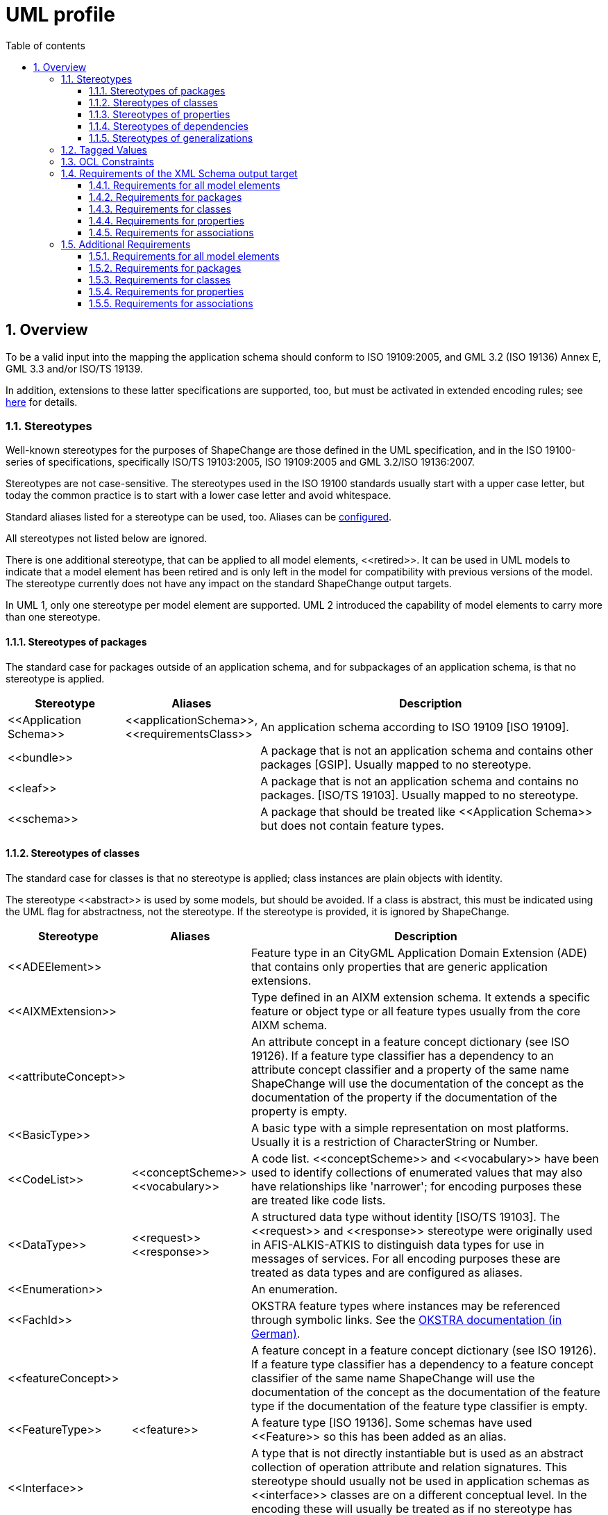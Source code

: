 :doctype: book
:encoding: utf-8
:lang: en
:toc: macro
:toc-title: Table of contents
:toclevels: 5

:toc-position: left

:appendix-caption: Annex

:numbered:
:sectanchors:
:sectnumlevels: 5

[[UML_profile]]
= UML profile

[[Overview]]
== Overview

To be a valid input into the mapping the application schema should
conform to ISO 19109:2005, and GML 3.2 (ISO 19136) Annex E, GML 3.3
and/or ISO/TS 19139.

In addition, extensions to these latter specifications are supported,
too, but must be activated in extended encoding rules; see
xref:../targets/xml schema/XML_Schema.adoc[here] for details.

[[Stereotypes]]
=== Stereotypes

Well-known stereotypes for the purposes of ShapeChange are those defined
in the UML specification, and in the ISO 19100-series of specifications,
specifically ISO/TS 19103:2005, ISO 19109:2005 and GML 3.2/ISO
19136:2007.

Stereotypes are not case-sensitive. The stereotypes used in the ISO
19100 standards usually start with a upper case letter, but today the
common practice is to start with a lower case letter and avoid
whitespace.

Standard aliases listed for a stereotype can be used, too. Aliases can
be xref:../get started/The_element_input.adoc[configured].

All stereotypes not listed below are ignored.

There is one additional stereotype, that can be applied to all model
elements, \<<retired>>. It can be used in UML models to indicate that a
model element has been retired and is only left in the model for
compatibility with previous versions of the model. The stereotype
currently does not have any impact on the standard ShapeChange output
targets.

In UML 1, only one stereotype per model element are supported. UML 2
introduced the capability of model elements to carry more than one
stereotype.

[[Stereotypes_of_packages]]
==== Stereotypes of packages

The standard case for packages outside of an application schema, and for
subpackages of an application schema, is that no stereotype is applied.

[cols="20%,20%,60%",options="header",]
|===
|Stereotype |Aliases |Description

|\<<Application Schema>> |\<<applicationSchema>>, \<<requirementsClass>> |An application schema according to ISO 19109 [ISO 19109].

|\<<bundle>> | |A package that is not an application schema and contains other packages [GSIP]. Usually mapped to no stereotype.

|\<<leaf>> | |A package that is not an application schema and contains no packages. [ISO/TS 19103]. Usually mapped to no stereotype.

|\<<schema>> | |A package that should be treated like \<<Application Schema>> but does not contain feature types.

|===

[[Stereotypes_of_classes]]
==== Stereotypes of classes

The standard case for classes is that no stereotype is applied; class
instances are plain objects with identity.

The stereotype \<<abstract>> is used by some models, but should be
avoided. If a class is abstract, this must be indicated using the UML
flag for abstractness, not the stereotype. If the stereotype is
provided, it is ignored by ShapeChange.

[cols="20%,20%,60%",options="header",]
|===
|Stereotype |Aliases |Description

|\<<ADEElement>> |  |Feature type in an CityGML Application Domain Extension (ADE) that contains only properties that are generic application extensions.

|\<<AIXMExtension>> |  |Type defined in an AIXM extension schema. It extends a specific feature or object type or all feature types usually from the core AIXM schema.

|\<<attributeConcept>> |  |An attribute concept in a feature concept dictionary (see ISO 19126). If a feature type classifier has a dependency to an attribute concept classifier and a property of the same name ShapeChange will use the documentation of the concept as the documentation of the property if the documentation of the property is empty.

|\<<BasicType>> |  |A basic type with a simple representation on most platforms. Usually it is a restriction of CharacterString or Number.

|\<<CodeList>> |\<<conceptScheme>> \<<vocabulary>> |A code list. \<<conceptScheme>> and \<<vocabulary>> have been used to identify collections of enumerated values that may also have relationships like 'narrower'; for encoding purposes these are treated like code lists.

|\<<DataType>> |\<<request>> \<<response>> | A structured data type without identity [ISO/TS 19103]. The \<<request>> and \<<response>> stereotype were originally used in AFIS-ALKIS-ATKIS to distinguish data types for use in messages of services. For all encoding purposes these are treated as data types and are configured as aliases.

|\<<Enumeration>> |  |An enumeration.

|\<<FachId>> |  |OKSTRA feature types where instances may be referenced through symbolic links. See the http://www.okstra.de/docs/n-dokumente/n0135.pdf[OKSTRA documentation (in German)].

|\<<featureConcept>> |  |A feature concept in a feature concept dictionary (see ISO 19126). If a feature type classifier has a
dependency to a feature concept classifier of the same name ShapeChange will use the documentation of the concept as the documentation of the feature type if the documentation of the feature type classifier is empty.

|\<<FeatureType>> |\<<feature>> |A feature type [ISO 19136]. Some schemas have used \<<Feature>> so this has been added as an alias.

|\<<Interface>> |  |A type that is not directly instantiable but is used as an abstract collection of operation attribute and relation signatures. This stereotype should usually not be used in application schemas as \<<interface>> classes are on a different conceptual level. In the encoding these will usually be treated as if no stereotype has been set.

|\<<Schluesseltabelle>> |  |OKSTRA Schlüsseltabellen. See the http://www.okstra.de/docs/n-dokumente/n0135.pdf[OKSTRA documentation (in German)].

|\<<Type>> | |A standard class instances are plain objects with identity. In the encoding these will usually be treated as if no
stereotype has been set but can be useful when writing UML models (via the xref:../targets/UML_model.adoc[UmlModel target]) when classes are augmented by profile-specific tagged values. For the purposes of meta-modeling \<<Type>> has been deprecated in UML 2 and \<<Interface>> should be used instead.

|\<<Union>> |  |A structured data type without identity where exactly one of the properties of the type is present in any instance [ISO/TS 19103].

|\<<valueConcept>> |  |A nominal value concept in a feature concept dictionary (see ISO 19126). If an enumeration has a dependency to an value concept classifier and an enumerant of the same name ShapeChange will use the documentation of the concept as the documentation of the enumerant if the documentation of the enumerant is empty.

|===

[[Stereotypes_of_properties]]
==== Stereotypes of properties

The standard case for properties is that no stereotype is applied.

[cols="20%,20%,60%",options="header",]
|===
|Stereotype |Aliases |Description

|\<<enum>> |\<<enumerationLiteral>> |Typical stereotype for attribute of a code list or enumeration. Usually mapped to no stereotype but can be useful when writing UML models (via the xref:../targets/UML_model.adoc[UmlModel target]).

|\<<identifier>> |  |An attribute with this stereotype is used to uniquely identify class objects. For database models the attribute represents a primary key field.

|\<<property>> |  |Typical stereotype for attribute or association role of a class that is not a code list or enumeration. Usually mapped to no stereotype but can be useful when writing UML models (via the xref:../targets/UML_model.adoc[UmlModel target]) when properties are augmented by profile-specific tagged values.

|\<<version>> |  |If in an application schema an association role ends at a spatial object type this stereotype denotes that the value of the property is meant to be a specific version of the spatial object not the spatial object in general. [INSPIRE]

|\<<voidable>> |  |If a characteristic of an object is not present |but may be present or applicable in the real world this can be reflected using this stereotype. This is a shorthand notation for a union type of the normal value range with a void/nil value plus an optional reason for the void/nil value. [INSPIRE]

|===

[[Stereotypes_of_dependencies]]
==== Stereotypes of dependencies

The standard case for dependencies is that no stereotype is applied. For
package dependencies without a stereotype,\<<import>> is implied (source:
ISO 19136:2007, section E.2.1.1.1).

[cols="20%,20%,60%",options="header",]
|===
|Stereotype |Aliases |Description
|\<<import>> | |The model elements of the supplier package are imported.
|===

NOTE: ShapeChange stores package dependencies without stereotypes. In
other words, stereotypes on package dependencies are ignored (thus, it
does not matter if such a dependency has the stereotype \<<import>>,
\<<include>>, or any other stereotype). ShapeChange determines if an
application schema has a dependency on a different application schema by
examining the target namespaces of both packages; if they are different,
the two packages belong to different application schema - otherwise,
they belong to the same schema.

[[Stereotypes_of_generalizations]]
==== Stereotypes of generalizations

The standard case for generalizations is that no stereotype is applied.
ShapeChange ignores stereotypes on generalizations.

[cols="20%,20%,60%",options="header",]
|===
|Stereotype |Aliases |Description
|\<<disjoint>> |  |The constraint added to a set of generalization relationships indicates that an instance of the parent may be an instance of one and only one of the children within the set. This is implicitly assumed to be the case.
|===

[[Tagged_Values]]
=== Tagged Values

Tagged values are used to represent additional information in the UML
model that are either specific to an encoding or which require a
name-value-pair.

The following table documents the tagged values that ShapeChange directly supports, i.e. loads from a model without having to be added via the input parameters xref:../get started/The_element_input.adoc#addTaggedValues[addTaggedValues] or xref:../get started/The_element_input.adoc#representTaggedValues[representTaggedValues].

[width="100%",cols="3,1,1,1,5,2,2",options="header"]
|===

|Tagged Value |Scope (to which model element(s) does the tag typically apply) |Stereotype (if specific) |Source |Description |ShapeChange Process (if specific) |Links

|AAA:AAAVersion |package |applicationSchema, no stereotype |GeoInfoDok, German Surveying Agencies |Version des AAA Schemas von
dem das Fachschema abhängt; ggfs. nicht mehr in Verwendung. | |

|AAA:Datum |package |applicationSchema, no stereotype |GeoInfoDok, German Surveying Agencies |Datum der Version (siehe AAA:Version);
für Ableitung von Objektartenkatalogen | |

|AAA:Grunddatenbestand |class, property |featureType, type, dataType, union, enumeration, codeList |GeoInfoDok, German Surveying
Agencies |Kommagetrennte Liste der Modellarten bei denen die Objektart Teil des Grunddatenbestands ist. | |

|AAA:Kennung |all | |GeoInfoDok, German Surveying Agencies |Übergreifende Funktion für verschiedene Ableitungen (z.B. DB
Schema und Objektartenkataloge). 5-stellig für Klassen, 3-stellig für Eigenschaften (Ausnahmen sind möglich). | |

|AAA:LetzteAenderung |class, property |featureType, type, dataType, union, enumeration, codeList |GeoInfoDok, German Surveying Agencies |Datum und Kommentar der letzten Änderung am Element | |

|AAA:Modellart |all | |GeoInfoDok, German Surveying Agencies |Dient der Zuordnung eines Modellelements zu einem oder mehreren
Modellen. Der Wert entspricht einem Code aus AA_AdVStandardModell oder AA_WeitereModellart. | |

|AAA:Nutzungsart |class |featureType, type, dataType, union, enumeration, codeList |GeoInfoDok, German Surveying Agencies 
|Angaben für den Nutzungsartenkatalog (AdV intern); für Fachschema nicht relevant | |

|AAA:Nutzungsartkennung |class, property |featureType, type, dataType, union, enumeration, codeList |GeoInfoDok, German Surveying Agencies |Angaben für den Nutzungsartenkatalog (AdV intern); für Fachschema nicht relevant | |

|AAA:objektbildend |property |no stereotype |GeoInfoDok, German Surveying Agencies |Kommagetrennte Liste der Modellarten bei denen die Eigenschaft objektbildend ist relevant falls Versionierung bei Datenhaltung angewandt werden soll. | |

|AAA:Organisation |package, applicationSchema |no stereotype |GeoInfoDok, German Surveying Agencies |Name der für das Anwendungsschema verantwortlichen Organisation; für Ableitung von Objektartenkatalogen | |

|AAA:Profile |class, property |featureType, type, dataType, union, enumeration, codeList |GeoInfoDok, German Surveying Agencies |Kommagetrennte Liste der Profile zu denen die Objektart gehört | |

|AAA:Revisionsnummer |all | |GeoInfoDok, German Surveying Agencies |Die genaue Regelung ist bislang nicht dokumentiert. | |

|AAA:Themen |class |featureType, type, dataType, union, enumeration, codeList |GeoInfoDok, German Surveying Agencies |Themen zu denen die Objektart gehört (siehe Dokumentation AX_Themendefinition im AAA Anwendungsschema). Anwendbar falls Topologie wichtig ist (die Klasse ist dementsprechend aus AG_ObjektMitGemeinsamerGeometrie abzuleiten). | |

|AAA:Version |package, applicationSchema |no stereotype |GeoInfoDok, German Surveying Agencies |Version des Schemas | |

|alias |all | | |An alias of the name of the model element usually for presentation to a human. | |

|allowedTypesNAS |property |no stereotype |GeoInfoDok, German Surveying Agencies | | |

|alwaysVoid |class | | |Identifies properties that are always void for documentation in a feature catalogue (as textual constraint) |FeatureCatalogue target | 

|appliesTo |class | | |Identifies network elements to which the class applies for documentation in a feature catalogue (as textual constraint). |FeatureCatalogue target | 

|arcgisDefaultSubtype |property | | |Integer code of the ArcGIS subtype that shall be used as default. |ArcGISWorkspace target |xref:../targets/arcgis/Creating_the_ArcGIS_Workspace_UML_Model.adoc[Creating the ArcGIS workspace UML model]

|arcgisSubtypeCode |class, property | | |Relevant for defining subtype codes if ArcGIS subtypes are defined by a code list of enumeration and if ArcGIS subtypes are explicitly modelled |ArcGISWorkspace target |xref:../targets/arcgis/Creating_the_ArcGIS_Workspace_UML_Model.adoc[Creating the ArcGIS workspace UML model]

|arcgisSubtypeInitialValues |property | | |Used to define default values for ArcGIS subtypes defined by a code list of enumeration. |ArcGISWorkspace target |xref:../targets/arcgis/Creating_the_ArcGIS_Workspace_UML_Model.adoc[Creating the ArcGIS workspace UML model]

|arcgisUsedBySubtypes |property | | |Used to identify the subtypes to which an enum or code applies. Relevant for ArcGIS subtype defined by a code list or enumeration. |ArcGISWorkspace target |xref:../targets/arcgis/Creating_the_ArcGIS_Workspace_UML_Model.adoc[Creating the ArcGIS workspace UML model]

|asDictionary |class |codeList |ISO 19136, GML 3.3 |If the value is 'false' the code list will be encoded with the pre-defined enumerants as values in the schema if 'true' all enumerants will only be maintained in external dictionaries. The default depends on the encoding rule used. | | 

|associativeTable |association, attribute | | |Provides the name of the associative table created for an n:m relationship between types. |SQL target |xref:../targets/SQL_DDL.adoc#rule-sql-all-associativetables[rule-sql-all-associativetables]

|asXMLAttribute |property | | |Alias to 'xsdAsAttribute' |XML Schema target | 

|base |class | | |Defines the value of \base\ when creating an anonymous basic type for the class. |XML Schema target | 

|broaderListedValue |property | | |Used to establish skos:broader relationships between codes. |Ontology target |xref:../targets/ontology/UML_to_RDF_OWL_based_on_ISO_IS_19150_2.adoc#rule-owl-prop-code-broader-byBroaderListedValue[rule-owl-prop-code-broader-byBroaderListedValue]

|byValuePropertyType |class |no stereotype, featureType, type |ISO 19136 |Create a property type that requires that the instance is encoded inline. Should usually be set to false. | | 

|codeList |class |codeList |https://portal.opengeospatial.org/files/?artifact_id=46324[document on the OGC portal] |The URI of a resource representing the code list for example a code list dictionary. |FeatureCatalogue target, GML codelist dictionary target, XML Schema target, ldproxy target |feature catalogue parameter 
xref:../targets/feature catalogue/Feature_Catalogue.adoc#includeCodeListURI[includeCodeListURI] +
xref:../targets/xml schema/Non_Standard_Conversion_Rules.adoc#rule-xsd-prop-targetCodeListURI[rule-xsd-prop-targetCodeListURI] +
xref:../targets/xml schema/Non_Standard_Conversion_Rules.adoc#rule-xsd-cls-codelist-constraints[rule-xsd-cls-codelist-constraints] +
xref:../targets/xml schema/Non_Standard_Conversion_Rules.adoc#rule-xsd-cls-codelist-constraints2[rule-xsd-cls-codelist-constraints2] +
xref:../targets/xml schema/Non_Standard_Conversion_Rules.adoc#rule-xsd-cls-codelist-gmlsf[rule-xsd-cls-codelist-gmlsf] +
xref:../targets/ldproxy_Configuration.adoc#rule-ldp-cls-generate-codelist[rule-ldp-cls-generate-codelist]

|codeListRepresentation |class |codeList |https://portal.opengeospatial.org/files/?artifact_id=46324[document on the OGC portal] |Define the representation of a code list. Relevant for deriving Schematron constraints. Allowed values are defined by the relevant conversion rules. |XML Schema target |xref:../targets/xml schema/Non_Standard_Conversion_Rules.adoc#rule-xsd-cls-codelist-constraints[rule-xsd-cls-codelist-constraints] xref:../targets/xml schema/Non_Standard_Conversion_Rules.adoc#rule-xsd-cls-codelist-constraints2[rule-xsd-cls-codelist-constraints2]

|codeListRestriction |property |codeList | |Primarily used in metadata profiles to restrict the type of a property (in metadata profiles typically typed CharacterString) to a specific code list (identified by name via the tagged value). The XML Schema target can then generate Schematron assertions that check the restriction. NOTE The tagged value can also be derived from OCL constraints via the ConstraintConverter transformation (rule-trf-cls-constraints-codeListRestrictionToTV).
|ConstraintConverter, XML Schema target |xref:../transformations/Constraint_Converter.adoc#rule-trf-cls-constraints-codeListRestrictionToTV[rule-trf-cls-constraints-codeListRestrictionToTV] xref:../targets/xml schema/Non_Standard_Conversion_Rules.adoc#rule-xsd-cls-codelist-constraints2[rule-xsd-cls-codelist-constraints2]

|codeListSource |class |codeList | |Provides a link to a remote or local resource (in a specific representation defined by tagged value codeListSourceRepresentation) which contains the currently defined code for a code list. Can be used to load the codes from that source into the model for example to derive Schematron constraints. |Code List Loader transformation |xref:../transformations/Code_List_Loader.adoc#rule-trf-cls-loadCodes[rule-trf-cls-loadCodes]

|codeListSourceCharset |class |codeList | |Defines the character set of the resource referenced by tagged value codeListSource. |Code List Loader transformation |xref:../transformations/Code_List_Loader.adoc#rule-trf-cls-loadCodes[rule-trf-cls-loadCodes]

|codeListSourceRepresentation |class |codeList | |Identifies the type of resource referenced by tagged value codeListSource. For example application/x.iso639_2. |Code List Loader transformation |xref:../transformations/Code_List_Loader.adoc#rule-trf-cls-loadCodes[rule-trf-cls-loadCodes]

|codelistType |class |codeList | |Defines application-specific category for a code list. This information can be used by the SQL target to separate code insert statements produced by the target by code list type. |SQL target |SqlDdl parameter xref:../targets/SQL_DDL.adoc#separateCodeInsertStatementsByCodelistType[separateCodeInsertStatementsByCodelistType]

|codeListValuePattern |class |codeList |https://portal.opengeospatial.org/files/?artifact_id=46324[document on the OGC portal] |Value access pattern for the code list containing the substitution points \{codeList} and \{value}, where \{codeList} is the base URI of the code list (replaced by the tagged value codeList and \{value} the local identifier of the code list value. Default \\{codeList}/\{value}\  |XML Schema target |xref:../targets/xml schema/Non_Standard_Conversion_Rules.adoc#rule-xsd-cls-codelist-constraints[rule-xsd-cls-codelist-constraints]

|dataCaptureStatement |all | | |A statement describing how to capture instances of the model element from the real-world. +
NOTE: This tagged value is the default source for descriptor 'dataCaptureStatement'. | |xref:../get started/The_element_input.adoc#Descriptor_sources[Descriptor sources]

|defaultCodeSpace |class |codeList |ISO 19136 |The URI of the default dictionary that contains code list. | |

|defaultGeometry |property | |OGC UGAS-2020 Engineering Report |When set to true, it identifies the geometry property that serves as default geometry. |JSON Schema target |xref:../targets/JSON_Schema.adoc#rule-json-cls-defaultGeometry-multipleGeometryProperties[rule-json-cls-defaultGeometry-multipleGeometryProperties]

|definition |all | | |The normative specification of the model element. Using this tag is one approach to defining the source of descriptor 'definition'. | |xref:../get started/The_element_input.adoc#Descriptor_sources[Descriptor sources]

|description |all | | |Additional informative information about the model element. Using this tag is one approach to defining the source of descriptor 'description'. | |xref:../get started/The_element_input.adoc#Descriptor_sources[Descriptor sources]

|dissolveAssociation |association | | |If set to 'false' the association will be excluded from the TypeConverter transformation rule-trf-dissolveAssociations. |TypeConverter transformation |xref:../transformations/Type_Converter.adoc#rule-trf-dissolveAssociations[rule-trf-dissolveAssociations]

|dissolveAssociationAttributeType |association role | | |Can be used to define the type of the attribute which results from transforming the association role using the TypeConverter transformation rule-trf-dissolveAssociations. |TypeConverter transformation |xref:../transformations/Type_Converter.adoc#rule-trf-dissolveAssociations[rule-trf-dissolveAssociations]

|documentation |all | |UML |The documentation for the model element. Using this tag is one approach to defining the source of descriptor 'documentation'. | |xref:../get started/The_element_input.adoc#Descriptor_sources[Descriptor sources]

|example |all | | |An example illustrating the model element. +
NOTE: This tagged value is the default source for descriptor 'example'. | |xref:../get started/The_element_input.adoc#Descriptor_sources[Descriptor sources]

|extensibility |class |codeList |INSPRIE |This refers to extensions by a third party not to extensions by the owner of the vocabulary; the owner will always be able to revise the vocabulary. I.e. if the value is 'none' the referenced vocabulary may not be extended by third parties; if the value is 'narrower' the vocabulary may be extended by narrower terms that have an existing term as a parent; if the value is 'any' the vocabulary may be extended by additional terms on any level. This value must be 'any' empty or missing if the value 'vocabulary' is empty or missing; in this case any vocabulary may be used. | |xref:./UML_profile.adoc#Requirements_for_classes2[Requirements for classes] (see req-xsd-cls-codelist-extensibility-values and req-xsd-cls-codelist-extensibility-vocabulary)

|fieldType |class |codeList, enumeration | |Define the ESRI field type for properties that have the code list or enumeration as type. Overrides tagged value 'numericType'. |ArcGISWorkspace target |xref:../targets/arcgis/Creating_the_ArcGIS_Workspace_UML_Model.adoc#Class[Creating the ArcGIS Workspace UML Model - Conversion of model elements - Class]

|formcols |property | | |Used in creating an application configuration file (via the as yet undocumented AppConfiguration target). |AppConfiguration target (undocumented) |

|formrows |property | | |Used in creating an application configuration file (via the as yet undocumented AppConfiguration target). |AppConfiguration target (undocumented) |

|generationDateTime |package | | |Date and time that the application schema was generated for documentation in feature catalogues (currently only frame-based HTML feature catalogues). +
NOTE The tagged value can also be set by transformations, see xref:../transformations/Common_Transformer_Functionality.adoc#Setting_Model_Generation_Date_and_Time[Common transformer functionality - Setting model generation date and time]. |FeatureCatalogue target |

|geometry |class | | |Identifies the geometry types allowed for this class if it is flattened to classes with homogeneous geometry. For further details, see Flattener transformation rule-trf-prop-flatten-homogeneousgeometries. (Comma-separated) Value(so must match @param value(s) of map entries with @rule=rule-trf-prop-flatten-homogeneousgeometries from the Flattener configuration. Example: P, C. +
NOTE: This tagged value can be updated while creating a profile through definition of the profile parameter \geometry\. +
NOTE: The tagged value can also be populated through evaluation of geometry restrictions from OCL constraints (which can be performed by the Constraint Converter transformation). |Flattener transformation +
Profile transformation +
Constraint Converter transformation |xref:../transformations/Flattener.adoc#rule-trf-prop-flatten-homogeneousgeometries[rule-trf-prop-flatten-homogeneousgeometries] +
xref:../transformations/profiling/Profiler.adoc#Profile_Parameter[Profile parameter] +
xref:../transformations/Constraint_Converter.adoc#Evaluating_geometry_restrictions_from_OCL_constraints[Evaluating geometry restrictions from OCL constraints]

|gmlArrayProperty |property | | |For properties with a tagged value gmlArrayProperty set to true and with complex content that is always inline i.e. the property has the tagged value inlineOrByReference set to inline an array property is created instead of using the standard GML property types. |XML Schema target |xref:../targets/xml schema/Non_Standard_Conversion_Rules.adoc#rule-xsd-prop-gmlArrayProperty[rule-xsd-prop-gmlArrayProperty]

|gmlAsCharacterString |class |union | |A union with a tagged value gmlAsCharacterString set to true is not converted in the usual way but converted as if it would be a CharacterString. |XML Schema target |xref:../targets/xml schema/Non_Standard_Conversion_Rules.adoc#rule-xsd-cls-union-asCharacterString[rule-xsd-cls-union-asCharacterString]

|gmlAsGroup |class |union | |A union class with tagged value gmlAsGroup = true is encoded as a global group which is referenced wherever a property is defined that has the union class as its value. (Note that this is only valid if it is clear from the context how to map the individual values to the conceptual model.) +
NOTE: Deprecated tagged value 'asGroup' is automatically mapped to 'gmlAsGroup'. |XML Schema target |xref:../targets/xml schema/Non_Standard_Conversion_Rules.adoc#rule-xsd-cls-union-asGroup[rule-xsd-cls-union-asGroup]

|gmlImplementedByNilReason |property | | |Primarily used by the XML Schema target, see descriptions of rule-xsd-prop-nilReasonAllowed and rule-xsd-cls-union-direct. Also used by the SQL target to determine if a column can be NULL. +
NOTE: Deprecated tagged value 'implementedByNilReason' is automatically mapped to 'gmlImplementedByNilReason'. |XML Schema target +
SQL target |xref:../targets/xml schema/Non_Standard_Conversion_Rules.adoc#rule-xsd-cls-union-direct[rule-xsd-cls-union-direct] +
xref:../targets/xml schema/Non_Standard_Conversion_Rules.adoc#rule-xsd-prop-nilReasonAllowed[rule-xsd-prop-nilReasonAllowed] +
xref:../targets/xml schema/Support_for_nillable_and_nilReason.adoc[Support for nillable and nilReason]

|gmlListProperty |property | | |For properties with a tagged value gmlListProperty set to true and with a simple type as value, maxOccurs is suppressed and a list type is created. |XML Schema target |xref:../targets/xml schema/Non_Standard_Conversion_Rules.adoc#rule-xsd-prop-gmlListProperty[rule-xsd-prop-gmlListProperty]

|gmlMixin |class |no stereotype, type, featureType | |Identifies the type as a mixin type that will not be encoded as a separate element/type in the XML encoding but properties will be copied to subtypes. This is a ShapeChange extension which supports multiple inheritance for application schema types in specific cases. | |xref:../targets/xml schema/Support_for_Mixin_Classes.adoc[Support for Mixin Classes]

|gmlProfileSchema |package |applicationSchema |ISO 19136 |URL of the schema location of a GML profile (where applicable). |XML Schema target |xref:../targets/xml schema/GML_3.2_Encoding_Rule.adoc#rule-xsd-pkg-gmlProfileSchema[rule-xsd-pkg-gmlProfileSchema]

|gpkgM |property (with geometry type) | | |Define whether m values are prohibited (value: 0), mandatory (value: 1), or optional (value: 2) on the geometric column that represents the UML property. |GeoPackage Template target | 

|gpkgZ |property (with geometry type) | | |Define whether z values are prohibited (value: 0), mandatory (value: 1), or optional (value: 2) on the geometric column that represents the UML property. |GeoPackage Template target | 

|HasM |class |featureType | |Controls setting of HasM for ArcGIS feature classes. |ArcGIS Workspace target |xref:../targets/arcgis/ArcGIS_Workspace.adoc#rule-arcgis-cls-hasM[rule-arcgis-cls-hasM] 

|HasZ |class |featureType | |Controls setting of HasZ for ArcGIS feature classes. |ArcGIS Workspace target |xref:../targets/arcgis/ArcGIS_Workspace.adoc#rule-arcgis-cls-hasZ[rule-arcgis-cls-hasZ] 

|infoURL |class |codeList, enumeration | |Can be used to define the @codeSpace of gml:identifiers of dictionary content. |Codelist Dictionary targets |xref:../targets/dictionaries/Dictionaries.adoc[Dictionaries target] 

|inlineOrByReference |property | |ISO 19136 |Controls whether property values may be encoded inline or by reference. Valid values are 'inline', 'byReference' and 'inlineOrByReference'. Default is 'inlineOrByReference'. | | 

|isCollection |class |no stereotype, featureType, type |ISO 19136 |Identifies the type as a collection. | | 

|isFlatTarget |association role | | |Can be used to control how complex type flattening is applied in case of a bi-directional association which is made uni-directional through application of rule-trf-prop-removeNavigabilityBasedOnIsFlatTarget based upon the isFlatTarget setting. |Flattener transformation |xref:../transformations/Flattener.adoc#rule-trf-prop-removeNavigabilityBasedOnIsFlatTarget[rule-trf-prop-removeNavigabilityBasedOnIsFlatTarget] 

|isMetadata |property | |ISO 19136 |Indicates whether the property is considered metadata about the instance and not information about the phenomenon in the real world. 'true' or 'false', the default is 'false'. | |

|jsonBaseURI |schema package | |OWS-9 System Security Interoperability (SSI) UML-to-GML-Application-Schema (UGAS) Conversion Engineering Report |Can be used to define the base of the URI that is used as value of the 'id' field of a JSON Schema file generated by ShapeChange. Takes precedence over the JSON Schema target parameter jsonBaseURI. |JSON Schema target |JSON Schema target parameter xref:../targets/JSON_Schema_deprecated.adoc#jsonBaseURI[jsonBaseURI]

|jsonDirectory |schema package | |OWS-9 System Security Interoperability (SSI) UML-to-GML-Application-Schema (UGAS) Conversion Engineering Report |Used to define a subdirectory within the URI that is used as value of the 'id' field of a JSON Schema file generated by ShapeChange. |JSON Schema target |JSON Schema target parameter xref:../targets/JSON_Schema_deprecated.adoc#jsonBaseURI[jsonBaseURI]

|jsonDocument |package | |OGC UGAS-2020 Engineering Report |The name of the file (xyz.json) in which the JSON Schema definitions for the classes contained in the package will be encoded. |JSON Schema target | 

|jsonEncodingRule |all | |OWS-9 System Security Interoperability (SSI) UML-to-GML-Application-Schema (UGAS) Conversion Engineering Report |Controls the applicable conversion rule on a model element. Typically this will be set only on the application schema level or provided as external input to the conversion process |JSON Schema target | 

|jsonFormat |class | | |To define the JSON Schema keyword 'format' for a basic type modelled in the application schema |JSON Schema target |xref:../targets/JSON_Schema.adoc#rule-json-cls-basictype[rule-json-cls-basictype] 

|jsonLayerTableURI |class |featureType |OWS-9 System Security Interoperability (SSI) UML-to-GML-Application-Schema (UGAS) Conversion Engineering Report |The URI of the associated Layer/Table resource in a GeoServices REST API Feature Service. This can usually not be set as there will be more then one service that provides information on a feature type. However, if it is provided, explicit \links\ properties as specified by JSON Schema can be provided in the schema of the feature type. |JSON Schema target | 

|jsonPattern |class | | |To define the JSON Schema keyword 'pattern' for a basic type modelled in the application schema |JSON Schema target |xref:../targets/JSON_Schema.adoc#rule-json-cls-basictype[rule-json-cls-basictype] 

|language |all | | |The default language, if no language information is provided in definitions, descriptions, examples, etc. +
NOTE: This tagged value is the default source for descriptor 'language'. | |xref:../get started/The_element_input.adoc#Descriptor_sources[Descriptor sources]

|legalBasis |all | | |The legal basis for the model element: +
NOTE: This tagged value is the default source for descriptor 'legalBasis'. | |xref:../get started/The_element_input.adoc#Descriptor_sources[Descriptor sources]

|length |class, property | | |Used to define the maximum length of a string valued attribute. Sometimes also used on classes. |CDB, XML Schema, and JSON Schema targets |xref:../targets/xml schema/Non_Standard_Conversion_Rules.adoc#rule-xsd-cls-basictype[rule-xsd-cls-basictype] +
xref:../targets/xml schema/Non_Standard_Conversion_Rules.adoc#rule-xsd-prop-constrainingFacets[rule-xsd-prop-constrainingFacets] +
xref:../targets/xml schema/Non_Standard_Conversion_Rules.adoc#rule-xsd-prop-length-size-pattern[rule-xsd-prop-length-size-pattern] +
xref:../targets/JSON_Schema.adoc#rule-json-cls-basictype[rule-json-cls-basictype]

|literalEncodingType |class |enumeration, codeList |OGC UGAS-2020 Engineering Report |Identifies the conceptual type that applies to the enumeration values. |JSON Schema target | 

|maxLength |class, property | | |Used to define the maximum length of a string valued attribute. Sometimes also used on classes. |XML Schema and JSON Schema targets |xref:../targets/xml schema/Non_Standard_Conversion_Rules.adoc#rule-xsd-cls-basictype[rule-xsd-cls-basictype] +
xref:../targets/xml schema/Non_Standard_Conversion_Rules.adoc#rule-xsd-prop-constrainingFacets[rule-xsd-prop-constrainingFacets] +
xref:../targets/JSON_Schema.adoc#rule-json-cls-basictype[rule-json-cls-basictype] 

|maxOccurs |property | | |Used to control how many copies of a property are created while flattening multiplicity. |Flattener transformation |xref:../transformations/Flattener.adoc#rule-trf-prop-flatten-multiplicity[rule-trf-prop-flatten-multiplicity]

|metadataType |property |propertyMetadata |UGAS-2019 report |Identifies the type of the metadata that can be associated with the property (more specifically, its value(s)). |TypeConverter transformation |xref:../transformations/Type_Converter.adoc#rule-trf-propertyMetadata-stereotype-to-metadata-property[rule-trf-propertyMetadata-stereotype-to-metadata-property] 

|name |package, class, property | | |Typically used to define an additional name for a model element. Can be used by the (old) OWS-8 ontology target to define the skos:prefLabel of a skos:ConceptScheme. |Flattener transformation, (old) OWS-8 ontology target |xref:../transformations/Flattener.adoc#rule-trf-prop-flatten-types[rule-trf-prop-flatten-types] +
xref:../targets/ontology/UML_to_RDF_OWL_based_on_OWS_8_encoding_rule.adoc[UML to RDF/OWL target (based on OWS-8 encoding rule)]

|neverVoid |class | | |Identifies properties that are never void, for documentation in a feature catalogue (as textual constraint). |FeatureCatalogue target | 

|nillable |property | | |If set to 'true' on a property, this states that the property is voidable (also called nillable). | |xref:../targets/xml schema/Support_for_nillable_and_nilReason.adoc[Support for nillable and nilReason] +
xref:../targets/xml schema/Non_Standard_Conversion_Rules.adoc#rule-xsd-prop-nillable[rule-xsd-prop-nillable] +
xref:../targets/xml schema/Non_Standard_Conversion_Rules.adoc#rule-xsd-prop-nilReasonAllowed[rule-xsd-prop-nilReasonAllowed] +
xref:../targets/arcgis/ArcGIS_Workspace.adoc#rule-arcgis-prop-isNullable[rule-arcgis-prop-isNullable] +
xref:../targets/SQL_DDL.adoc#Property_Conversion[Property conversion in the SqlDdl target] 

|nilReasonAllowed |property | | |'true', if the nilReason attribute is allowed in the XML encoding of the property. |XML Schema target |xref:../targets/xml schema/Non_Standard_Conversion_Rules.adoc#rule-xsd-prop-nilReasonAllowed[rule-xsd-prop-nilReasonAllowed] 

|noncomparableMeasure |attribute | |https://portal.opengeospatial.org/files/?artifact_id=46324[document on the OGC portal] |Valid non-comparable unit. Example: \flightLevel\  | | 

|noPropertyType |class |no stereotype, featureType, type, dataType, union |ISO 19136 |Set to 'true' to suppress creation of a standard property type that supports inline or by-reference encoding. For data types only inline encoding is supported. Should usually be set to 'false'. |XML Schema target | 

|numericType |class |codeList, enumeration | |Setting this tagged value on a code list or enumeration indicates that the codes are numeric. The tagged value contains the name of the conceptual type that represents the code values best, for example 'Number' or 'Integer'. +
This tagged value is used by the SQL and ArcGIS workspace targets: +
- ArcGIS Workspace target: The ArcGIS data type will be determined by mapping that type using the map entries defined in the configuration. NOTE: The field type determined by processing this tagged value will be overridden if tagged value \fieldType\ is also set on the code list / enumeration. +
- SQL target: The SQL data type will be determined by mapping that type using the map entries defined in the configuration, resulting in a DBMS specific implementation of the SQL data type. |ArcGISWorkspace and SQL targets |xref:../targets/arcgis/Creating_the_ArcGIS_Workspace_UML_Model.adoc#Class[Creating the ArcGIS Workspace UML Model - conversion of model elements - classes] +
xref:../targets/SQL_DDL.adoc#rule-sql-cls-code-lists[rule-sql-cls-code-lists]

|obligation |property | |INSPIRE |The value type of the property must be a code list. The use of the referenced code list may be made legally required in the implementing rule ('implementingRule') or only in the technical guidance ('technicalGuidance'). This value must be empty or missing, if the value 'vocabulary' in the value type is empty or missing. | | 

|oclExpressions |class | | |Used on XMI encoded models, to define OCL expressions of a class. Note that due to a lack of use, the logic for loading of XMI models has not been maintained in ShapeChange for quite some time. | | 

|omitWhenFlattened |class | | |Can be used to control naming of properties while flattening complex types. Primarily set to 'true' on helper classes that aggregate a number of properties which are used by multiple classes (e.g. WaterResourceInfo). Helps reducing the length of names of flattened model elements. This mechanism only works if the maximum multiplicity of properties with the class (C) that has omitWhenFlattened=true as value type is exactly 1. In addition, classes that own such properties must not contain a property with a name that equals the name of one of the properties from (C). Otherwise the result would be ambiguous. |Flattener transformation |xref:../transformations/Flattener.adoc#rule-trf-prop-flatten-types[rule-trf-prop-flatten-types] 

|oneToManyReferenceColumnName |class |datatype | |Can be used to define the name of the additional reference column which is added to the table that represents the data type. |SQL target |xref:../targets/SQL_DDL.adoc#rule-sql-cls-data-types-oneToMany-oneTable[rule-sql-cls-data-types-oneToMany-oneTable]

|ontologyName |package | | |Can be used to define the name of the ontology that is derived from a package. NOTE: Defining the ontology name by tagged value is useful if ontologies shall be derived from multiple schemas, and each shall have a specific ontology name that is defined in the UML model. |Ontology target |xref:../targets/ontology/UML_to_RDF_OWL_based_on_ISO_IS_19150_2.adoc#rule-owl-pkg-ontologyName-byTaggedValue[rule-owl-pkg-ontologyName-byTaggedValue]

|owlDisjointProperties |property | |OGC Testbed-14: Application Schema-based Ontology Development Engineering Report (OGC 18-032r2) - chapter http://docs.opengeospatial.org/per/18-032r2.html#RDF_PropertyEnrichment[OWL Property Enrichment] |Used to define the OWL property axiom 'disjoint' for the OWL property that represents the UML property with this tagged value. |Ontology target |xref:../targets/ontology/UML_to_RDF_OWL_based_on_ISO_IS_19150_2.adoc#rule-owl-prop-propertyEnrichment[rule-owl-prop-propertyEnrichment]

|owlEquivalentProperties |property | |OGC Testbed-14: Application Schema-based Ontology Development Engineering Report (OGC 18-032r2) - chapter http://docs.opengeospatial.org/per/18-032r2.html#RDF_PropertyEnrichment[OWL Property Enrichment] |Used to define the OWL property axiom 'equivalent' for the OWL property that represents the UML property with this tagged value. |Ontology target |xref:../targets/ontology/UML_to_RDF_OWL_based_on_ISO_IS_19150_2.adoc#rule-owl-prop-propertyEnrichment[rule-owl-prop-propertyEnrichment]

|owlInverseProperties |property | |OGC Testbed-14: Application Schema-based Ontology Development Engineering Report (OGC 18-032r2) - chapter http://docs.opengeospatial.org/per/18-032r2.html#RDF_PropertyEnrichment[OWL Property Enrichment] |Used to define the OWL property axiom 'inverse' for the OWL property that represents the UML property with this tagged value. |Ontology target |xref:../targets/ontology/UML_to_RDF_OWL_based_on_ISO_IS_19150_2.adoc#rule-owl-prop-propertyEnrichment[rule-owl-prop-propertyEnrichment]

|owlLogicalCharacteristics |property | |OGC Testbed-14: Application Schema-based Ontology Development Engineering Report (OGC 18-032r2) - chapter http://docs.opengeospatial.org/per/18-032r2.html#RDF_PropertyEnrichment[OWL Property Enrichment] |Used to define the OWL property axioms 'functional', 'inverse-functional', 'reflexive', 'irreflexive', 'symmetric', 'asymmetric', and 'transitive' for the OWL property that represents the UML property with this tagged value. |Ontology target |xref:../targets/ontology/UML_to_RDF_OWL_based_on_ISO_IS_19150_2.adoc#rule-owl-prop-propertyEnrichment[rule-owl-prop-propertyEnrichment]

|owlSubPropertyOf |property | |OGC Testbed-14: Application Schema-based Ontology Development Engineering Report (OGC 18-032r2) - chapter http://docs.opengeospatial.org/per/18-032r2.html#RDF_PropertyEnrichment[OWL Property Enrichment] |Used to define the OWL property axiom 'subPropertyOf' for the OWL property that represents the UML property with this tagged value. |Ontology target |xref:../targets/ontology/UML_to_RDF_OWL_based_on_ISO_IS_19150_2.adoc#rule-owl-prop-propertyEnrichment[rule-owl-prop-propertyEnrichment]

|parent |property, class |class (itself, or that owns the property): codeList, enumeration |OGC Engineering Report OWS-8 Cross Community Interoperability (CCI) Semantic Mediation, OGC document number 11-063r6. See sub-clause 8.1 |Can be used to define hierarchical code lists (as specified in the IMGeo specification in the Netherlands). |(old) OWS-8 ontology target |xref:../targets/ontology/UML_to_RDF_OWL_based_on_OWS_8_encoding_rule.adoc[UML to RDF/OWL target (based on OWS-8 encoding rule) - rule-rdf-prop-parent]

|pattern |property | | |Regular expression that constrains the textual value of the property. |XML Schema target |xref:../targets/xml schema/Non_Standard_Conversion_Rules.adoc#rule-xsd-prop-constrainingFacets[rule-xsd-prop-constrainingFacets] +
xref:../targets/xml schema/Non_Standard_Conversion_Rules.adoc#rule-xsd-prop-length-size-pattern[rule-xsd-prop-length-size-pattern]

|physicalQuantity |attribute | |https://portal.opengeospatial.org/files/?artifact_id=46324[document on the OGC portal] |Physical quantity of the referenced unit. Example: \length\  | | 

|precision |property, also class (representing a numeric code list [SQL target]) | | |Can be used to define the precision for the target representation of the property (or properties with numeric code list). |ArcGIS Workspace and SQL targets |xref:../targets/arcgis/ArcGIS_Workspace.adoc#rule-arcgis-all-precision[rule-arcgis-all-precision] +
xref:../targets/SQL_DDL.adoc#rule-sql-all-precisionAndScale[rule-sql-all-precisionAndScale] 

|primaryCode |all | | |The primary code for the model element. +
NOTE: This tagged value is the default source for descriptor 'primaryCode'. | |xref:../get started/The_element_input.adoc#Descriptor_sources[Descriptor sources] 

|profiles |property, class | | |Identifies the profiles to which the model element belongs. +
 +
NOTE:  +
- The Model Export target can be used to export a model, including defined profiles, in SCXML format, for subsequent profile definition via the Profile Management Tool. +
- The Profile Transfer EA target can be used to write profile definitions into schemas contained in an EA repository. +
- The Application Schema Metadata target can be used to identify the profiles defined in a schema. |Profiler transformation, Model Export, Profile Transfer EA, and Application Schema Metadata targets |xref:../transformations/profiling/Profiler.adoc xref:../transformations/profiling/Profiling.adoc xref:../targets/Model_Export.adoc[Model export target] +
xref:../targets/Profile_Transfer_to_EA_Repository.adoc[Profile transfer to EA target] +
xref:../targets/Application_Schema_Metadata.adoc#rule-asm-all-identify-profiles[rule-asm-all-identify-profiles]

|prohibitedInProfile |property, class | | |Set to 'true' to indicate that the property or the class is prohibited. This can be used to prevent creation of (Schematron) property assertions in rule-xsd-cls-codelist-constraints2. +
NOTE: The tagged value can be set by rule-trf-cls-createGeneralOutOfScopeConstraints of the Profile Constraint Transformer transformation (which is used in the creation of metadata profiles as defined by ISO 19115/19139). |XML Schema target, Profile Constraint transformer |xref:../targets/xml schema/Non_Standard_Conversion_Rules.adoc#rule-xsd-all-propertyAssertion-ignoreProhibited[rule-xsd-all-propertyAssertion-ignoreProhibited] +
xref:../targets/xml schema/Non_Standard_Conversion_Rules.adoc#rule-xsd-cls-codelist-constraints2[rule-xsd-cls-codelist-constraints2] +
xref:../transformations/profiling/Profile_Constraint_Transformer.adoc#rule-trf-cls-createGeneralOutOfScopeConstraints[rule-trf-cls-createGeneralOutOfScopeConstraints] 

|rangeMaximum |property, also class (XML Schema and JSON Schema targets) | | |Define the maximum range of the property, or of a basic XML Schema type. |ArcGIS Workspace, SQL, CDB, XML Schema, and JSON Schema targets |xref:../targets/SQL_DDL.adoc#rule-sql-cls-check-constraint-for-range xref:../targets/SQL_DDL.adoc#rule-sql-prop-check-constraint-for-range xref:../targets/arcgis/ArcGIS_Workspace.adoc#rule-arcgis-cls-rangeDomainFromTaggedValues[rule-arcgis-cls-rangeDomainFromTaggedValues] +
xref:../targets/xml schema/Non_Standard_Conversion_Rules.adoc#rule-xsd-prop-constrainingFacets[rule-xsd-prop-constrainingFacets] +
xref:../targets/xml schema/Non_Standard_Conversion_Rules.adoc#rule-xsd-cls-basictype[rule-xsd-cls-basictype] +
http://docs.opengeospatial.org/per/17-020r1.html#CDB_DeriveAttributesDictionary[OGC Testbed-13: NAS Profiling Engineering Report - The CDB Geomatics Attributes Dictionary] +
xref:../targets/JSON_Schema.adoc#rule-json-cls-basictype[rule-json-cls-basictype]

|rangeMinimum |property, also class (XML Schema and JSON Schema targets) | | |Define the minimum range of the property, or of a basic XML Schema type. |ArcGIS Workspace, SQL, CDB, XML Schema, and JSON Schema targets |xref:../targets/SQL_DDL.adoc#rule-sql-cls-check-constraint-for-range[rule-sql-cls-check-constraint-for-range] +
xref:../targets/SQL_DDL.adoc#rule-sql-prop-check-constraint-for-range[rule-sql-prop-check-constraint-for-range] +
xref:../targets/arcgis/ArcGIS_Workspace.adoc#rule-arcgis-cls-rangeDomainFromTaggedValues[rule-arcgis-cls-rangeDomainFromTaggedValues] +
xref:../targets/xml schema/Non_Standard_Conversion_Rules.adoc#rule-xsd-prop-constrainingFacets[rule-xsd-prop-constrainingFacets] +
xref:../targets/xml schema/Non_Standard_Conversion_Rules.adoc#rule-xsd-cls-basictype[rule-xsd-cls-basictype] +
http://docs.opengeospatial.org/per/17-020r1.html#CDB_DeriveAttributesDictionary[OGC Testbed-13: NAS Profiling Engineering Report - The CDB Geomatics Attributes Dictionary] +
xref:../targets/JSON_Schema.adoc#rule-json-cls-basictype[rule-json-cls-basictype]

|recommendedMeasure |attribute | |https://portal.opengeospatial.org/files/?artifact_id=46324[document on the OGC portal] |Unit recommended for use with this property. The unit must be consistent with the physicalQuantity value. Example: \metre\  | | 

|Reiter |property | | |Used in creating an application configuration file (via the as yet undocumented, AppConfiguration target). |AppConfiguration target (undocumented) | 

|reportable |property | | |Used to define the subsets under which the property is published. |LD Proxy target |Ldproxy target parameter xref:../targets/ldproxy_Configuration.adoc#enablePropertiesReportable[enablePropertiesReportable] 

|resourceURI |property (of an enumeration or code list) | | |Used to produce XPath expressions when generating Schematron. If an enum or code (modelled as attribute of an enumeration or code list) has tagged value resourceURI, it is used as literal value during the translation of the enum/code to a literal value within an XPath expression, instead of the enum/code name. |Targets that generate Schematron | 

|reverseRoleNAS |property |no stereotype |GeoInfoDok, German Surveying Agencies |Wert des UML Tagged Value reverseRoleNAS wird im XML Schema in appinfo-Annotationen an dem Element ausgegeben, das der Assoziationsrolle entspricht. Kann bei Modellierung ignoriert werden wenn Historisierung keine Rolle spielt. Wird bei Bedarf automatisch durch NAS-Transformation zu Implementierungsschema gesetzt. | | 

|scale |property, also class (representing a numeric code list [SQL target]) | | |Can be used to define the scale for the target representation of the property (or properties with numeric code list). |ArcGIS Workspace and SQL targets |xref:../targets/arcgis/ArcGIS_Workspace.adoc#rule-arcgis-all-scale[rule-arcgis-all-scale] +
xref:../targets/SQL_DDL.adoc#rule-sql-all-precisionAndScale[rule-sql-all-precisionAndScale] 

|sequenceNumber |property | |ISO 19136 |Used to sort/order the properties of the class to which the property belongs. The value shall be an integer value that is unique for the properties of that class. +
NOTE: ShapeChange also supports sequence numbers with integer components separated by dots (e.g. '10.4.3'). | | 

|shortName |property, class | | |Define a short name for a model element, for shortening the names of representations in a given encoding. |ArcGIS Workspace and SQL targets |xref:../targets/SQL_DDL.adoc#rule-sql-all-constraintNameUsingShortName[rule-sql-all-constraintNameUsingShortName] +
xref:../targets/SQL_DDL.adoc#rule-sql-all-indexNameUsingShortName[rule-sql-all-indexNameUsingShortName] +
xref:../targets/arcgis/ArcGIS_Workspace.adoc#rule-arcgis-all-relationshipClassNameByTaggedValueOfClasses[rule-arcgis-all-relationshipClassNameByTaggedValueOfClasses] 

|size |property, also class (JSON Schema target) | | |Used to define the maximum length of a string valued attribute. Sometimes also used on classes. |ArcGIS Workspace, SQL, XML Schema and JSON Schema targets |xref:../targets/SQL_DDL.adoc#Textual_Data_Type_with_Limited_or_Unlimited_Length[SqlDdl target - Textual Data Type with Limited or Unlimited Length] +
xref:../targets/SQL_DDL.adoc#rule-sql-prop-replicationSchema-maxLength-from-size[rule-sql-prop-replicationSchema-maxLength-from-size] +
xref:../targets/arcgis/ArcGIS_Workspace.adoc#rule-arcgis-prop-lengthFromTaggedValue[rule-arcgis-prop-lengthFromTaggedValue] +
xref:../targets/arcgis/ArcGIS_Workspace.adoc#rule-arcgis-prop-lengthFromTaggedValueForCodelistOrEnumerationValueType[rule-arcgis-prop-lengthFromTaggedValueForCodelistOrEnumerationValueType] +
xref:../targets/xml schema/Non_Standard_Conversion_Rules.adoc#rule-xsd-prop-constrainingFacets[rule-xsd-prop-constrainingFacets] +
xref:../targets/xml schema/Non_Standard_Conversion_Rules.adoc#rule-xsd-prop-length-size-pattern[rule-xsd-prop-length-size-pattern] +
xref:../targets/JSON_Schema.adoc#rule-json-cls-basictype[rule-json-cls-basictype] 

|skosConceptSchemeSubclassName |class |codeList | |Can be used to define the name of the skos:ConceptScheme subclass created for a code list. |Ontology target |xref:../targets/ontology/UML_to_RDF_OWL_based_on_ISO_IS_19150_2.adoc#rule-owl-cls-codelist-19150-2-conceptSchemeSubclass[rule-owl-cls-codelist-19150-2-conceptSchemeSubclass]

|soft-typed |property | | |Set to 'true' in order for the property to be encoded in XML with an additional 'name' attribute. Used in the SWE Common Data Model 2.0 encoding rule. |XML Schema target |xref:../targets/xml schema/SWE_Common_Data_Model_2.0_Encoding_Rule.adoc#rule-xsd-prop-soft-typed[rule-xsd-prop-soft-typed]

|sqlEncodingRule |all | | |SQL encoding rule to apply. Default is '*'. |SQL target | 

|sqlOnDelete |property, association | | |Define the foreign key option for the case of a deletion (of the record that is referenced by the foreign key). |SQL target |SqlDdl target xref:../targets/SQL_DDL.adoc#Foreign_Key_Constraint_Options[Foreign key constraint options] 

|sqlOnUpdate |property, association | | |Define the foreign key option for the case of an update (of the record that is referenced by the foreign key). |SQL target |SqlDdl target xref:../targets/SQL_DDL.adoc#Foreign_Key_Constraint_Options[Foreign key constraint options] 

|sqlSchema |package, association | | |Provides the name of the database schema to be used when encoding the model elements contained in the package, or the association, to database objects (especially tables). |SqlDdl target |xref:../targets/SQL_DDL.adoc#rule-sql-all-schemas[rule-sql-all-schemas] 

|sqlUnique |property | | |If set to 'true', then:  +
- in the SQL target: a unique constraint can be created for the column that represents the property +
- in the ArcGIS Workspace target: an attribute index can be created for the field that represents the property |SQL and ArcGIS Workspace targets |xref:../targets/arcgis/ArcGIS_Workspace.adoc#rule-arcgis-prop-attIndex[rule-arcgis-prop-attIndex] 

|status |class | | |Can be used to prevent loading of classes if input parameter 'prohibitLoadingClassesWithStatusTaggedValue' is set. If the tagged value matches one of the values of this parameter, the class will not be loaded. +
NOTE: Also relevant for the Profile Transfer EA target, since it only transfers profiles to non-prohibited classes. | |Input parameter xref:../get started/The_element_input.adoc#prohibitLoadingClassesWithStatusTaggedValue[prohibitLoadingClassesWithStatusTaggedValue] +
xref:../targets/Profile_Transfer_to_EA_Repository.adoc[Profile transfer to EA target] 

|suppress |class | | |Used to suppress the creation of object elements, local properties and property types for the class in the XML Schema. +
Also used by the Profile Constraint Transformer for creating constraints to prohibit use of certain schema classes in a metadata profile. Note that these constraints would be translated into Schematron rules by a subsequent processing step (involving the Xml Schema target) in the ShapeChange workflow. | |xref:../targets/xml schema/Non_Standard_Conversion_Rules.adoc#rule-xsd-cls-suppress[rule-xsd-cls-suppress] +
xref:../transformations/profiling/Profile_Constraint_Transformer.adoc[Profile constraint transformer] 

|targetNamespace |package |applicationSchema |ISO 19136 |The target XML namespace of the application schema. +
NOTE: Deprecated tagged value 'xmlNamespace' is automatically mapped to 'targetNamespace'. | | 

|timeIntervalBoundaryType |property | | |Identifies the type with which the start and end of a temporal property shall be encoded. |Flattener transformation |xref:../transformations/Flattener.adoc#rule-trf-prop-flatten-explicit-time-interval[rule-trf-prop-flatten-explicit-time-interval] 

|Title |class |codeList, enumeration | |Used (as alias for tagged value 'name') in the (old) OWS-8 ontology target to define the skos:prefLabel of skos:ConceptSchemes created for the codelist/enumeration. |(old) OWS-8 ontology target |xref:../targets/ontology/UML_to_RDF_OWL_based_on_OWS_8_encoding_rule.adoc[UML to RDF/OWL target (based on OWS-8 encoding rule)] 

|toCodelist |class |enumeration | |If set to 'false', the enumeration is not converted to a code list by the TypeConverter transformation rule-trf-enumeration-to-codelist. |TypeConverter transformation |xref:../transformations/Type_Converter.adoc#rule-trf-enumeration-to-codelist[rule-trf-enumeration-to-codelist] 

|toFeatureType |class | | |Set to 'true', in order for a class being transformed to a feature type by the Type Converter rule-trf-toFeatureType. |TypeConverter transformation |xref:../transformations/Type_Converter.adoc#rule-trf-toFeatureType[rule-trf-toFeatureType] 

|uomResourceRepresentation |package |schema, applicationSchema |https://portal.opengeospatial.org/files/?artifact_id=46324[document on the OGC portal] |MIME type indicating the units dictionary representation. Currently, only one value is specified: \application/gml+xml;version=3.2\ for a GML dictionary (as currently used in the MDR). +
Default: \application/gml+xml;version=3.2\  | | 

|uomResourceURI |package |schema, applicationSchema |https://portal.opengeospatial.org/files/?artifact_id=46324[document on the OGC portal] |Base URI of the units dictionary Example: \http://metadata.ces.mil/mdr/ns/GSIP/uom/\  | | 

|uomResourceValuePattern |package |schema, applicationSchema |https://portal.opengeospatial.org/files/?artifact_id=46324[document on the OGC portal] |Access pattern for the unit, containing the following substitution points:  +
- \{resource}: The base URI of the units dictionary, to be replaced by the tagged value uomResourceURI from the schema.  +
- \{quantity}: The quantity type of the unit, to be replaced with the value of the tagged value physicalQuantity (or the value noncomparable) from the property.  +
- \{uom}: The local identifier of the unit in the units dictionary, to be replaced with the value of the tagged value recommendedMeasure or noncomparableMeasure from the property, or a valid value from the resource that represents the physicalQuantity.  +
Default: \\{resource}/\{quantity}/\{uom}\.  | |

|validate |property | | |Used in creating an application configuration file (via the as yet undocumented, AppConfiguration target). |AppConfiguration target (undocumented) | 

|valueTypeOptions |class | |OGC UGAS-2020 Engineering Report |Defines which types are allowed as value type for a given UML property. |JSON Schema target |xref:../targets/JSON_Schema.adoc#rule-json-cls-valueTypeOptions[rule-json-cls-valueTypeOptions] 

|version |package |applicationSchema |ISO 19136 |Current version of the application schema. | | 

|vocabulary |class |codeList |INSPIRE |URI of the vocabulary/code list in a registry. Alias to 'codeList'. | | 

|voidReasonType |property | | |Used to indicate which absence reasons apply for a given (typically: voidable) property. The tag value identifies an enumeration that defines the absence reasons. |TypeConverter transformation |xref:../transformations/Type_Converter.adoc#rule-trf-nilReason-property-for-nillable-property[rule-trf-nilReason-property-for-nillable-property] 

|xmlns |package |applicationSchema |ISO 19136 |Namespace prefix to be used as short form of the target namespace. +
NOTE: Deprecated tagged value 'xmlNamespaceAbbreviation' is automatically mapped to 'xmlns'. | | 

|xmlSchemaType |class |type |ISO 19136 |If the type has a canonical XML Schema encoding the XML Schema typename corresponding to the data type shall be given as the value. | | 

|xsdAsAttribute |property | | |If the tagged value asXMLAttribute (or xsdAsAttribute) is set to true on a property, the property has a maximum multiplicity of 1 and the value of the property is simple, the property is converted to an XML attribute instead of an XML element. |XML Schema target |xref:../targets/xml schema/Non_Standard_Conversion_Rules.adoc#rule-xsd-prop-xsdAsAttribute[rule-xsd-prop-xsdAsAttribute] 

|xsdDocument |package |applicationSchema, no stereotype |ISO 19136 |Name of an XML Schema document to create representing the content of the package. +
NOTE: Deprecated tagged value 'xsdName' is automatically mapped to 'xsdDocument'. | | 

|xsdEncodingRule |all | | |XML Schema encoding rule to apply. Default is iso19136_2007. | |xref:../targets/xml schema/XML_Schema.adoc[XML Schema target] 

|===



[[OCL_Constraints]]
=== OCL Constraints

In an extension to the standard encoding rules, ShapeChange supports
also parsing of OCL constraints in the application schema (not for XMI
1.0 models, as these have no standard mechanism for representing
constraints). The supported set of expressions is documented
xref:../targets/xml schema/OCL_Conversion_to_Schematron.adoc[here].

If the UML tool does not support OCL constraints directly, constraints
may also be represented in a tagged value "oclExpressions".

[[Requirements_of_the_XML_Schema_output_target]]
=== Requirements of the XML Schema output target

All model elements in application schema packages must meet the
requirements in this section, if the XML Schema target is used.

[[Requirements_for_all_model_elements1]]
==== Requirements for all model elements

None at the moment

[[Requirements_for_packages1]]
==== Requirements for packages

[cols=",",options="header",]
|===
|Identifier |Descriptions
|req-xsd-pkg-xsdDocument-unique |All tagged values xsdDocument in a UML model must be unique.
|===

[[Requirements_for_classes1]]
==== Requirements for classes

[cols=",",options="header",]
|===
|Identifier |Descriptions

|req-xsd-cls-mixin-supertypes |Mixin classes must have no instantiable supertypes.

|req-xsd-cls-mixin-supertypes-overrule |Overrules req-xsd-cls-mixin-supertypes and allows that mixin classes may have supertypes that are not mixin.

|req-xsd-cls-name-unique |All class names within the same application schema must be unique.

|req-xsd-cls-ncname |Each class name must be a NCName.

|===

[[Requirements_for_properties1]]
==== Requirements for properties

[cols=",",options="header",]
|===

|Identifier |Descriptions

|req-xsd-prop-data-type |If the value type is data type the property must be an attribute or a composition.

|req-xsd-prop-ncname |The property name must be a NCName.

|req-xsd-prop-value-type-exists |The value type shall either be a predefined type or a class defined in the UML model.

|===

GML requires that a tagged value "sequenceNumber" shall be specified for
every attribute. The value shall be an integer and be unique for all
attributes and association ends of a class. As the sequenceNumber values
are used to organize the properties of a class, this cannot be tested in
the validation step, but errors are reported during the initial
processing of the model.

ShapeChange supports a more flexible approach for sequenceNumber values
than the GML standard:

* the value may omitted in which case ShapeChange determines its own
order;
* the value may be a structured integer, e.g. values like "4.2.3".

Multiplicities and visibility are also evaluated during the initial
model read process and cannot be validated at a later stage. Any errors
and warnings are reported while reading the model.

[[Requirements_for_associations1]]
==== Requirements for associations

Navigability is evaluated during the initial model read process and
cannot be validated at a later stage. Any errors and warnings are
reported while reading the model.

[[Additional_Requirements]]
=== Additional Requirements

These requirements may be added in encoding rules.

[[Requirements_for_all_model_elements2]]
==== Requirements for all model elements

[cols=",",options="header",]
|===

|Identifier |Descriptions

|req-all-all-documentation |Name and definition separators ('-- Name --' and '-- Definition --') must be included in the documentation (Source: INSPIRE).

|===

[[Requirements_for_packages2]]
==== Requirements for packages

[width="100%",cols=",",options="header",]
|===

|Identifier |Descriptions

|req-xsd-pkg-namespace-schema-only |The tagged values targetNamespace and xmlns may only be set if the package is an application schema.

|rec-xsd-pkg-version |The tagged value version should be set if if the package is an application schema. If the tagged value is missing a default value will be used.

|req-xsd-pkg-dependencies |All dependencies must be between schema packages (i.e. packages with a targetNamespace).

|req-xsd-pkg-targetNamespace |The tagged value targetNamespace must be set if the package is an application schema. If the tagged value is missing a default value will be used.

|req-xsd-pkg-xmlns |The tagged value xmlns must be set if the package is an application schema.

|req-xsd-pkg-xsdDocument |The tagged value xsdDocument must be set if the package is an application schema. If the tagged value is missing a name will still be constructed from the package name.

|===

[[Requirements_for_classes2]]
==== Requirements for classes

[cols=",",options="header",]
|===

|Identifier |Descriptions

|req-xsd-cls-codelist-asDictionary-true |For code lists the tagged value asDictionary must be 'true' (Source: INSPIRE).

|req-xsd-cls-codelist-extensibility-values |For code lists the tagged value extensibility must be empty narrower any (Source: INSPIRE).

|req-xsd-cls-codelist-extensibility-vocabulary |For code lists the tagged value extensibility!=any implies that a vocabulary is provided (Source: INSPIRE).

|req-xsd-cls-codelist-no-supertypes |Code lists must have no supertypes (Source: INSPIRE?).

|req-xsd-cls-datatype-noPropertyType |For data types the tagged value noPropertyType must be 'false' (Source: INSPIRE).

|req-xsd-cls-enum-no-supertypes |Enumerations must have no supertypes (Source: INSPIRE).

|req-xsd-cls-generalization-consistent |A generalization relationship may be specified only between two classes that are either: both feature types both object types or both data types.

|req-xsd-cls-objecttype-byValuePropertyType |For types with identity the tagged value byValuePropertyType must be 'false' (Source: INSPIRE).

|req-xsd-cls-objecttype-noPropertyType |For types with identity the tagged value noPropertyType must be 'false' (Source: INSPIRE).

|req-xsd-cls-suppress-no-properties |If the tagged value suppress is 'true' the class must have no properties (Source: Metadata profiling).

|req-xsd-cls-suppress-subtype |If the tagged value suppress is 'true' the class must have no unsuppressed subtype (Source: Metadata profiling).

|req-xsd-cls-suppress-supertype |If the tagged value suppress is 'true' the class must have an instantiable supertype (Source: Metadata profiling).

|===

[[Requirements_for_properties2]]
==== Requirements for properties

[cols=",",options="header",]
|===

|Identifier |Descriptions

|req-xsd-prop-codelist-obligation |For code lists a tagged value obligation must exist (Source: INSPIRE).

|===

[[Requirements_for_associations2]]
==== Requirements for associations

None at the moment
